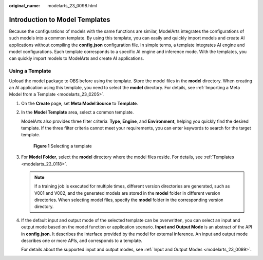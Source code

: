 :original_name: modelarts_23_0098.html

.. _modelarts_23_0098:

Introduction to Model Templates
===============================

Because the configurations of models with the same functions are similar, ModelArts integrates the configurations of such models into a common template. By using this template, you can easily and quickly import models and create AI applications without compiling the **config.json** configuration file. In simple terms, a template integrates AI engine and model configurations. Each template corresponds to a specific AI engine and inference mode. With the templates, you can quickly import models to ModelArts and create AI applications.

Using a Template
----------------

Upload the model package to OBS before using the template. Store the model files in the **model** directory. When creating an AI application using this template, you need to select the **model** directory. For details, see :ref:`Importing a Meta Model from a Template <modelarts_23_0205>`.

#. On the **Create** page, set **Meta Model Source** to **Template**.

#. In the **Model Template** area, select a common template.

   ModelArts also provides three filter criteria: **Type**, **Engine**, and **Environment**, helping you quickly find the desired template. If the three filter criteria cannot meet your requirements, you can enter keywords to search for the target template.


   .. figure:: /_static/images/en-us_image_0000001806111326.png
      :alt: **Figure 1** Selecting a template

      **Figure 1** Selecting a template

#. For **Model Folder**, select the **model** directory where the model files reside. For details, see :ref:`Templates <modelarts_23_0118>`.

   .. note::

      If a training job is executed for multiple times, different version directories are generated, such as V001 and V002, and the generated models are stored in the **model** folder in different version directories. When selecting model files, specify the **model** folder in the corresponding version directory.

#. If the default input and output mode of the selected template can be overwritten, you can select an input and output mode based on the model function or application scenario. **Input and Output Mode** is an abstract of the API in **config.json**. It describes the interface provided by the model for external inference. An input and output mode describes one or more APIs, and corresponds to a template.

   For details about the supported input and output modes, see :ref:`Input and Output Modes <modelarts_23_0099>`.
